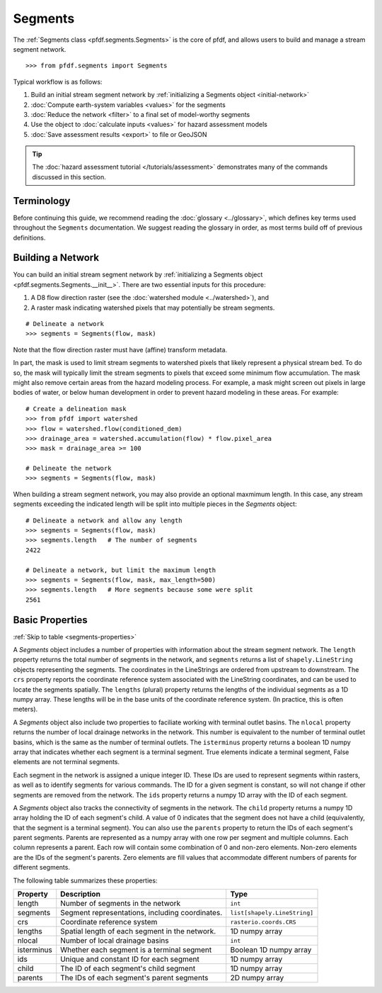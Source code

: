 Segments
========

The :ref:`Segments class <pfdf.segments.Segments>` is the core of pfdf, and allows users to build and manage a stream segment network. 

::

    >>> from pfdf.segments import Segments

Typical workflow is as follows:

1. Build an initial stream segment network by :ref:`initializing a Segments object <initial-network>`
2. :doc:`Compute earth-system variables <values>` for the segments
3. :doc:`Reduce the network <filter>` to a final set of model-worthy segments
4. Use the object to :doc:`calculate inputs <values>` for hazard assessment models
5. :doc:`Save assessment results <export>` to file or GeoJSON

.. tip:: The :doc:`hazard assessment tutorial </tutorials/assessment>` demonstrates many of the commands discussed in this section.


Terminology
-----------
Before continuing this guide, we recommend reading the :doc:`glossary <../glossary>`, which defines key terms used throughout the ``Segments`` documentation. We suggest reading the glossary in order, as most terms build off of previous definitions.


.. _initial-network:

Building a Network
------------------
You can build an initial stream segment network by :ref:`initializing a Segments object <pfdf.segments.Segments.__init__>`. There are two essential inputs for this procedure: 

1. A D8 flow direction raster (see the :doc:`watershed module <../watershed>`), and
2. A raster mask indicating watershed pixels that may potentially be stream segments. 

::

    # Delineate a network
    >>> segments = Segments(flow, mask)

Note that the flow direction raster must have (affine) transform metadata.

In part, the mask is used to limit stream segments to watershed pixels that likely represent a physical stream bed. To do so, the mask will typically limit the stream segments to pixels that exceed some minimum flow accumulation. The mask might also remove certain areas from the hazard modeling process. For example, a mask might screen out pixels in large bodies of water, or below human development in order to prevent hazard modeling in these areas. For example::

    # Create a delineation mask
    >>> from pfdf import watershed
    >>> flow = watershed.flow(conditioned_dem)
    >>> drainage_area = watershed.accumulation(flow) * flow.pixel_area
    >>> mask = drainage_area >= 100

    # Delineate the network
    >>> segments = Segments(flow, mask)

When building a stream segment network, you may also provide an optional maxmimum length. In this case, any stream segments exceeding the indicated length will be split into multiple pieces in the *Segments* object::

    # Delineate a network and allow any length
    >>> segments = Segments(flow, mask)
    >>> segments.length   # The number of segments
    2422

    # Delineate a network, but limit the maximum length
    >>> segments = Segments(flow, mask, max_length=500)
    >>> segments.length   # More segments because some were split
    2561

Basic Properties
----------------
:ref:`Skip to table <segments-properties>`

A *Segments* object includes a number of properties with information about the stream segment network. The ``length`` property returns the total number of segments in the network, and ``segments`` returns a list of ``shapely.LineString`` objects representing the segments. The coordinates in the LineStrings are ordered from upstream to downstream. The ``crs`` property reports the coordinate reference system associated with the LineString coordinates, and can be used to locate the segments spatially. The ``lengths`` (plural) property returns the lengths of the individual segments as a 1D numpy array. These lengths will be in the base units of the coordinate reference system. (In practice, this is often meters).

A *Segments* object also include two properties to faciliate working with terminal outlet basins. The ``nlocal`` property returns the number of local drainage networks in the network. This number is equivalent to the number of terminal outlet basins, which is the same as the number of terminal outlets. The ``isterminus`` property returns a boolean 1D numpy array that indicates whether each segment is a terminal segment. True elements indicate a terminal segment, False elements are not terminal segments.

Each segment in the network is assigned a unique integer ID. These IDs are used to represent segments within rasters, as well as to identify segments for various commands. The ID for a given segment is constant, so will not change if other segments are removed from the network. The ``ids`` property returns a numpy 1D array with the ID of each segment.

A *Segments* object also tracks the connectivity of segments in the network. The ``child`` property returns a numpy 1D array holding the ID of each segment's child. A value of 0 indicates that the segment does not have a child (equivalently, that the segment is a terminal segment). You can also use the ``parents`` property to return the IDs of each segment's parent segments. Parents are represented as a numpy array with one row per segment and multiple columns. Each column represents a parent. Each row will contain some combination of 0 and non-zero elements. Non-zero elements are the IDs of the segment's parents. Zero elements are fill values that accommodate different numbers of parents for different segments.

The following table summarizes these properties:

.. _segments-properties:

.. list-table::
    :header-rows: 1

    * - Property
      - Description
      - Type
    * - length
      - Number of segments in the network
      - ``int``
    * - segments
      - Segment representations, including coordinates.
      - ``list[shapely.LineString]``
    * - crs
      - Coordinate reference system
      - ``rasterio.coords.CRS``
    * - lengths
      - Spatial length of each segment in the network.
      - 1D numpy array
    * - nlocal
      - Number of local drainage basins
      - ``int``
    * - isterminus
      - Whether each segment is a terminal segment
      - Boolean 1D numpy array
    * - ids
      - Unique and constant ID for each segment
      - 1D numpy array
    * - child
      - The ID of each segment's child segment
      - 1D numpy array
    * - parents
      - The IDs of each segment's parent segments
      - 2D numpy array



